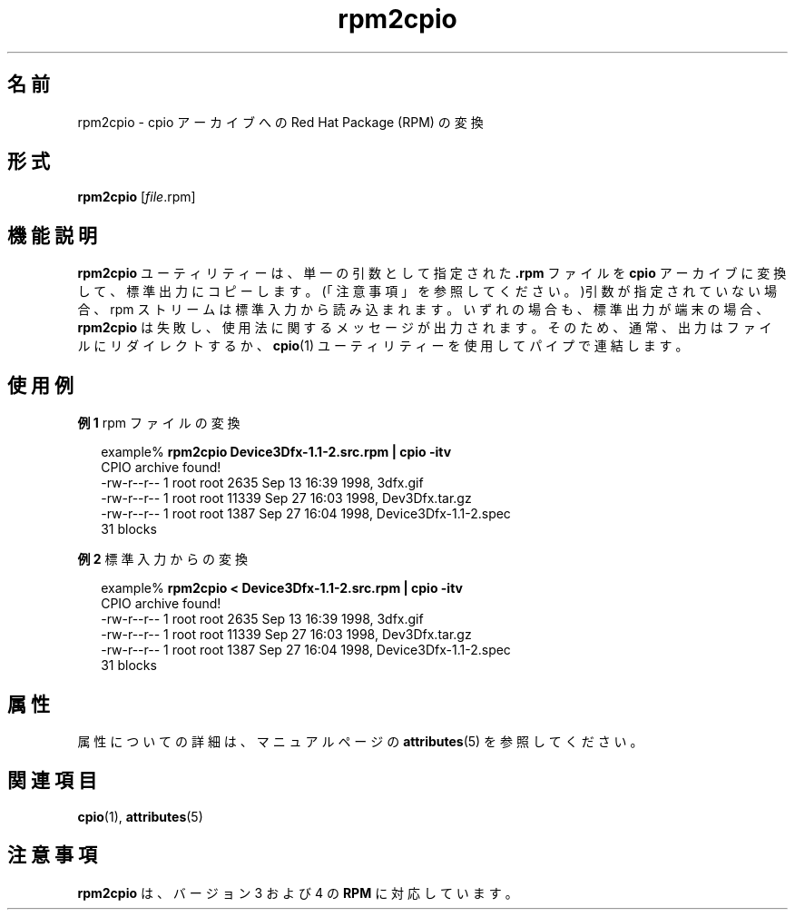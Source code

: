 '\" te
.\" Copyright (c) 2001, Sun Microsystems, Inc.,  All Rights Reserved.
.TH rpm2cpio 1 "2001 年 8 月 20 日" "SunOS 5.11" "ユーザーコマンド"
.SH 名前
rpm2cpio \- cpio アーカイブへの Red Hat Package (RPM) の変換
.SH 形式
.LP
.nf
\fBrpm2cpio\fR [\fIfile\fR.rpm]
.fi

.SH 機能説明
.sp
.LP
\fBrpm2cpio\fR ユーティリティーは、単一の引数として指定された \fB\&.rpm\fR ファイルを \fBcpio\fR アーカイブに変換して、標準出力にコピーします。(「注意事項」を参照してください。)引数が指定されていない場合、rpm ストリームは標準入力から読み込まれます。いずれの場合も、標準出力が端末の場合、\fBrpm2cpio\fR は失敗し、使用法に関するメッセージが出力されます。そのため、通常、出力はファイルにリダイレクトするか、\fBcpio\fR(1) ユーティリティーを使用してパイプで連結します。
.SH 使用例
.LP
\fB例 1 \fRrpm ファイルの変換
.sp
.in +2
.nf
example% \fBrpm2cpio Device3Dfx-1.1-2.src.rpm | cpio -itv\fR
CPIO archive found!
-rw-r--r--  1 root  root  2635 Sep 13 16:39 1998, 3dfx.gif
-rw-r--r--  1 root  root 11339 Sep 27 16:03 1998, Dev3Dfx.tar.gz
-rw-r--r--  1 root  root  1387 Sep 27 16:04 1998, Device3Dfx-1.1-2.spec
31 blocks
.fi
.in -2
.sp

.LP
\fB例 2 \fR標準入力からの変換
.sp
.in +2
.nf
example% \fBrpm2cpio < Device3Dfx-1.1-2.src.rpm | cpio -itv\fR
CPIO archive found!
-rw-r--r--  1 root  root  2635 Sep 13 16:39 1998, 3dfx.gif
-rw-r--r--  1 root  root 11339 Sep 27 16:03 1998, Dev3Dfx.tar.gz
-rw-r--r--  1 root  root  1387 Sep 27 16:04 1998, Device3Dfx-1.1-2.spec
31 blocks
.fi
.in -2
.sp

.SH 属性
.sp
.LP
属性についての詳細は、マニュアルページの \fBattributes\fR(5) を参照してください。
.sp

.sp
.TS
tab() box;
cw(2.75i) |cw(2.75i) 
lw(2.75i) |lw(2.75i) 
.
属性タイプ属性値
_
使用条件package/rpm
.TE

.SH 関連項目
.sp
.LP
\fBcpio\fR(1), \fBattributes\fR(5)
.SH 注意事項
.sp
.LP
\fBrpm2cpio\fR は、バージョン 3 および 4 の \fBRPM\fR に対応しています。
